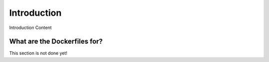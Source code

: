 ============
Introduction
============

Introduction Content

-----------------------------
What are the Dockerfiles for?
-----------------------------

This section is not done yet!
